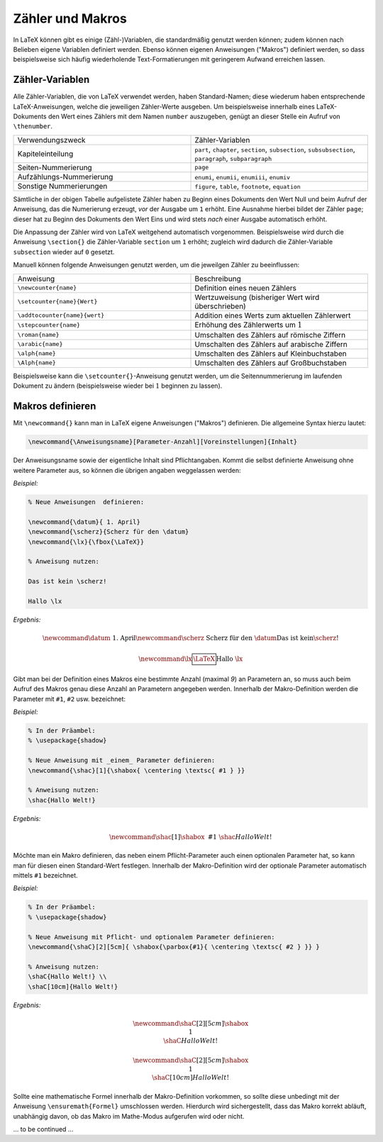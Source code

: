 
.. _Zähler und Makros:

Zähler und Makros
=================

In LaTeX können gibt es einige (Zähl-)Variablen, die standardmäßig genutzt
werden können; zudem können nach Belieben eigene Variablen definiert werden.
Ebenso können eigenen Anweisungen ("Makros") definiert werden, so dass
beispielsweise sich häufig wiederholende Text-Formatierungen mit geringerem
Aufwand erreichen lassen.

.. index:: Counter, Zähler, Variablen
.. _Zähler-Variablen:

Zähler-Variablen
----------------

Alle Zähler-Variablen, die von LaTeX verwendet werden, haben Standard-Namen;
diese wiederum haben entsprechende LaTeX-Anweisungen, welche die jeweiligen
Zähler-Werte ausgeben. Um beispielsweise innerhalb eines LaTeX-Dokuments den
Wert eines Zählers mit dem Namen ``number`` auszugeben, genügt an dieser Stelle
ein Aufruf von ``\thenumber``.

.. .. list-table:: LaTeX-Standardzähler

.. list-table::
    :name: tab-standardzaehler
    :widths: 50 50

    * - Verwendungszweck
      - Zähler-Variablen
    * - Kapiteleinteilung
      - ``part``, ``chapter``, ``section``, ``subsection``, ``subsubsection``,
        ``paragraph``, ``subparagraph``
    * - Seiten-Nummerierung
      - ``page``
    * - Aufzählungs-Nummerierung
      - ``enumi``, ``enumii``, ``enumiii``, ``enumiv``
    * - Sonstige Nummerierungen
      - ``figure``, ``table``, ``footnote``, ``equation``

Sämtliche in der obigen Tabelle aufgelistete Zähler haben zu Beginn eines
Dokuments den Wert Null und beim Aufruf der Anweisung, das die Numerierung
erzeugt, *vor* der Ausgabe um ``1`` erhöht. Eine Ausnahme hierbei bildet der
Zähler ``page``; dieser hat zu Beginn des Dokuments den Wert Eins und wird stets
*nach* einer Ausgabe automatisch erhöht.

Die Anpassung der Zähler wird von LaTeX weitgehend automatisch vorgenommen.
Beispielsweise wird durch die Anweisung ``\section{}`` die Zähler-Variable
``section`` um ``1`` erhöht; zugleich wird dadurch die Zähler-Variable
``subsection`` wieder auf ``0`` gesetzt.

Manuell können folgende Anweisungen genutzt werden, um die jeweilgen Zähler zu 
beeinflussen:

.. list-table::
    :name: tab-zaehler-anweisungen
    :widths: 50 50 

    * - Anweisung
      - Beschreibung
    * - ``\newcounter{name}``
      - Definition eines neuen Zählers
    * - ``\setcounter{name}{Wert}``
      - Wertzuweisung (bisheriger Wert wird überschrieben)
    * - ``\addtocounter{name}{wert}``
      - Addition eines Werts zum aktuellen Zählerwert
    * - ``\stepcounter{name}``
      - Erhöhung des Zählerwerts um :math:`1`
    * - ``\roman{name}``
      - Umschalten des Zählers auf römische Ziffern
    * - ``\arabic{name}``
      - Umschalten des Zählers auf arabische Ziffern
    * - ``\alph{name}``
      - Umschalten des Zählers auf Kleinbuchstaben
    * - ``\Alph{name}``
      - Umschalten des Zählers auf Großbuchstaben

Beispielsweise kann die ``\setcounter{}``-Anweisung genutzt werden, um die
Seitennummerierung im laufenden Dokument zu ändern (beispielsweise wieder bei
:math:`1` beginnen zu lassen).

.. Beispiel für eine alphabetische Auflistung mit LaTeX:

.. .. code-block:: tex

..     \newcounter{ale}
..     \newcommand{\abc}{\item[\alph{ale})]\stepcounter{ale}}
..     \newenvironment{liste}{\begin{itemize}}{\end{itemize}}
..     \newcommand{\aliste}{\begin{liste} \setcounter{ale}{1}}
..     \newcommand{\zliste}{\end{liste}}
..     \newenvironment{abcliste}{\aliste}{\zliste}

..     \begin{small}
..     \begin{verbatim}
..     \newcounter{ale}
..     \newcommand{\abc}{\item[\alph{ale})]\stepcounter{ale}}
..     \newenvironment{liste}{\begin{itemize}}{\end{itemize}}
..     \newcommand{\aliste}{\begin{liste} \setcounter{ale}{1}}
..     \newcommand{\zliste}{\end{liste}}

..     \newenvironment{abcliste}{\aliste}{\zliste}
..     \begin{abcliste}
..     \abc 111
..     \abc 222
..     \abc 333
..     \end{abcliste}


.. index:: Makro, \necommand{}
.. _Makros definieren:

Makros definieren
-----------------

Mit ``\newcommand{}`` kann man in LaTeX eigene Anweisungen ("Makros")
definieren. Die allgemeine Syntax hierzu lautet:

.. code-block:: tex

    \newcommand{\Anweisungsname}[Parameter-Anzahl][Voreinstellungen]{Inhalt}

Der Anweisungsname sowie der eigentliche Inhalt sind Pflichtangaben. Kommt die
selbst definierte Anweisung ohne weitere Parameter aus, so können die übrigen
angaben weggelassen werden:

*Beispiel:*

.. code-block:: tex

    % Neue Anweisungen  definieren:

    \newcommand{\datum}{ 1. April}
    \newcommand{\scherz}{Scherz für den \datum}
    \newcommand{\lx}{\fbox{\LaTeX}}

    % Anweisung nutzen:

    Das ist kein \scherz!

    Hallo \lx

*Ergebnis:*

.. math::

    \newcommand{\datum}{\text{ 1. April}}
    \newcommand{\scherz}{\text{ Scherz für den \datum}}
    \text{Das ist kein} \scherz!

.. math::

    \newcommand{\lx}{\fbox{\LaTeX}}
    \text{Hallo } \lx

Gibt man bei der Definition eines Makros eine bestimmte Anzahl (maximal `9`) an
Parametern an, so muss auch beim Aufruf des Makros genau diese Anzahl an
Parametern angegeben werden. Innerhalb der Makro-Definition werden die Parameter
mit ``#1``, ``#2`` usw. bezeichnet:

*Beispiel:*

.. code-block:: tex

    % In der Präambel:
    % \usepackage{shadow}

    % Neue Anweisung mit _einem_ Parameter definieren:
    \newcommand{\shac}[1]{\shabox{ \centering \textsc{ #1 } }}

    % Anweisung nutzen:
    \shac{Hallo Welt!}

*Ergebnis:*

.. math::

    \newcommand{\shac}[1]{\shabox{ \centering \textsc{ #1 } }}
    \shac{Hallo Welt!}

Möchte man ein Makro definieren, das neben einem Pflicht-Parameter auch einen
optionalen Parameter hat, so kann man für diesen einen Standard-Wert festlegen.
Innerhalb der Makro-Definition wird der optionale Parameter automatisch mittels
``#1`` bezeichnet.

*Beispiel:*

.. code-block:: tex

    % In der Präambel:
    % \usepackage{shadow}

    % Neue Anweisung mit Pflicht- und optionalem Parameter definieren:
    \newcommand{\shaC}[2][5cm]{ \shabox{\parbox{#1}{ \centering \textsc{ #2 } }} }

    % Anweisung nutzen:
    \shaC{Hallo Welt!} \\
    \shaC[10cm]{Hallo Welt!}

*Ergebnis:*

.. math::

    \newcommand{\shaC}[2][5cm]{ \shabox{\parbox{#1}{ \centering  \textsc{ #2 } }} }
    \shaC{Hallo Welt!}

.. math::

    \newcommand{\shaC}[2][5cm]{ \shabox{\parbox{#1}{ \centering \textsc{ #2 } }} }
    \shaC[10cm]{Hallo Welt!}

Sollte eine mathematische Formel innerhalb der Makro-Definition vorkommen, so
sollte diese unbedingt mit der Anweisung ``\ensuremath{Formel}`` umschlossen
werden. Hierdurch wird sichergestellt, dass das Makro korrekt abläuft,
unabhängig davon, ob das Makro im Mathe-Modus aufgerufen wird oder nicht.


.. Overwriting existing commands

.. If you define a command that has the same name as an already existing LaTeX
.. command you will see an error message in the compilation of your document and
.. the command you defined will not work. If you really want to override an
.. existing command this can be accomplished by renewcommand:

.. \renewcommand{\S}{\mathbb{S}}

... to be continued ...

.. Just as with commands, you can define new environments.
.. Defining simple environments

.. The new environment definition is achieved by the \newenvironment tag:

.. \newenvironment{boxed}
..     {\begin{center}
..     \begin{tabular}{|p{0.9\textwidth}|}
..     \hline\\
..     }
..     { 
..     \\\\\hline
..     \end{tabular} 
..     \end{center}
..     }
.. %--------------------------------------------------
 
.. Below this line a boxed environment is used
 
.. \begin{boxed}
.. This is the text formatted by the boxed environment
.. \end{boxed}
 
.. This text is again outside the environment


.. Eigene Variablen definieren:

.. add the following to you preamble:

.. \newcommand{\newCommandName}{text to insert}

.. Then you can just use \newCommandName{} in the text
.. You can also use just \newCommandName, but take care of whitespaces then!

.. Use \def command:

.. \def \variable {Something that's better to use as a variable}

.. Be aware that \def overrides preexisting macros without any warnings and
.. therefore can cause various subtle errors. To overcome this either use
.. namespaced variables like my_var or fall back to \newcommand, \renewcommand
.. commands instead.

.. For variables describing distances, you would use \newlength (and manipulate the
.. values with \setlength, \addlength, \settoheight, \settolength and \settodepth).

.. Similarly you have access to \newcounter for things like section and figure
.. numbers which should increment throughout the document. I've used this one in
.. the past to provide code samples that were numbered separatly of other
.. figures...

.. \setcounter{page}{1}

.. Simple usage example like \newlength{\hcolw} and \setlength{\hcolw}{0.47\textwidth} would be useful.

.. https://de.sharelatex.com/learn/Environments

.. Defining environments with parameters

.. Environments that accept parameters can also be defined. Let's enhance the previous example to put a title for the box:

.. \newenvironment{boxed}[1]
..     {\begin{center}
..     #1\\[1ex]
..     \begin{tabular}{|p{0.9\textwidth}|}
..     \hline\\
..     }
..     { 
..     \\\\\hline
..     \end{tabular} 
..     \end{center}
..     }
.. %--------------------------------------------------
 
.. Below this line a boxed environment is used
 
.. \begin{boxed}{Title of the Box}
.. This is the text formatted by the boxed environment
.. \end{boxed}
 
.. This text is again outside the environment

.. As you see, the command definition is almost the same as in the example of the
.. previous section, except for [1] that sets the number of parameters to be used
.. in the environment; and #1\\[1ex] that inserts the parameter at the top of the
.. box and also separates the title from the box by a 1ex blank space.

.. See the reference guide for a more complex example. 

.. %In the preamble
.. ---------------------------------
.. %Numbered environment
.. \newcounter{example}[section]
.. \newenvironment{example}[1][]{\refstepcounter{example}\par\medskip
..    \noindent \textbf{Example~\theexample. #1} \rmfamily}{\medskip}
 
 
.. %Numbered environment defined with Newtheorem
.. \usepackage{amsmath}
.. \newtheorem{SampleEnv}{Sample Environment}[section]
.. --------------------------------------------------------------------
 
 
.. \begin{example}
.. User-defined numbered environment
.. \end{example}
 
.. \begin{SampleEnv}
.. User-defined environment created with the \texttt{newtheorem} command.
.. \end{SampleEnv}

.. In the manually-defined environment the command \newcounter{example}[section]
.. creates a counter called example that will be reset every time a new section is
.. started. The counter is printed with \refstepcounter{example} within the
.. environment definition, and its value is incremented by one. See the article
.. about counters to learn more. 

.. https://de.sharelatex.com/learn/Counters

.. The command \newenvironment from the package amsmath also creates a numbered
.. environment, this command takes three parameters: the name of the new
.. environment, the text to be printed in blackbold font at the beginning of the
.. line and an optional parameter that determines how the counter is printed and
.. when it's reset. In the example the values are SampleEnv, Sample Environment and
.. section respectively. 

.. https://en.wikibooks.org/wiki/LaTeX/Counters



